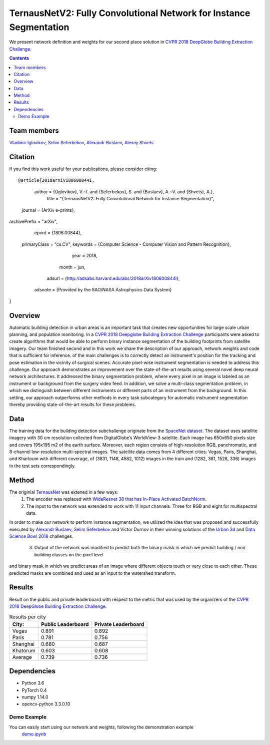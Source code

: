 ===================================================================
TernausNetV2: Fully Convolutional Network for Instance Segmentation
===================================================================


|teaser|

We present network definition and weights for our second place solution in `CVPR 2018 DeepGlobe Building Extraction Challenge`_.

.. contents::

Team members
------------
`Vladimir Iglovikov`_, `Selim Seferbekov`_, `Alexandr Buslaev`_, `Alexey Shvets`_

Citation
----------

If you find this work useful for your publications, please consider citing::

@article{2018arXiv180600844I,
   author = {{Iglovikov}, V.~I. and {Seferbekov}, S. and {Buslaev}, A.~V. and {Shvets}, A.},
    title = "{TernausNetV2: Fully Convolutional Network for Instance Segmentation}",
  journal = {ArXiv e-prints},
archivePrefix = "arXiv",
   eprint = {1806.00844},
 primaryClass = "cs.CV",
 keywords = {Computer Science - Computer Vision and Pattern Recognition},
     year = 2018,
    month = jun,
   adsurl = {http://adsabs.harvard.edu/abs/2018arXiv180600844I},
  adsnote = {Provided by the SAO/NASA Astrophysics Data System}
}

Overview
--------
Automatic building detection in urban areas is an important task that creates new opportunities for large scale urban planning,
and population monitoring. In a `CVPR 2018 Deepglobe Building Extraction Challenge`_ participants were asked to create algorithms that
would be able to perform binary instance segmentation of the building footprints from satellite imagery. Our team finished second and in this
work we share the description of our approach, network weights and code that is sufficient for inference.
of the main challenges is to correctly detect an instrument's position for the tracking and pose estimation in the vicinity of surgical scenes. Accurate pixel-wise instrument segmentation is needed to address this challenge. Our approach demonstrates an improvement over the state-of-the-art results using several novel deep neural network architectures. It addressed the binary segmentation problem, where every pixel in an image is labeled as an instrument or background from the surgery video feed. In addition, we solve a multi-class segmentation problem, in which we distinguish between different instruments or different parts of an instrument from the background. In this setting, our approach outperforms other methods in every task subcategory for automatic instrument segmentation thereby providing state-of-the-art results for these problems.

Data
----
The training data for the building detection subchallenge originate from the `SpaceNet dataset`_. The dataset uses satellite imagery with 30 cm resolution collected
from DigitalGlobe’s WorldView-3 satellite. Each image has 650x650 pixels size and covers 195x195 m2
of the earth surface. Moreover, each region consists of high-resolution RGB, panchromatic, and 8-channel low-resolution
multi-spectral images. The satellite data comes from 4 different cities: Vegas, Paris, Shanghai, and Khartoum with different coverage, of (3831, 1148, 4582, 1012)
images in the train and (1282, 381, 1528, 336) images in the test sets correspondingly.

Method
------
The originial `TernausNet`_ was extened in a few ways:
 1. The encoder was replaced with `WideResnet 38 that has In-Place Activated BatchNorm`_.
 2. The input to the network was extended to work with 11 input channels. Three for RGB and eight for multispectral data.

In order to make our network to perform instance segmentation, we utilized the idea that was proposed
and successfully executed by `Alexandr Buslaev`_, `Selim Seferbekov`_ and Victor Durnov in their
winning solutions of the `Urban 3d`_ and `Data Science Bowl 2018`_ challenges.

 3. Output of the network was modified to predict both the binary mask in which we predict building / non building classes on the pixel level
and binary mask in which we predict areas of an image where different objects touch or very close to each other. These predicted masks are combined
and used as an input to the watershed transform.

|network|

Results
-------
Result on the public and private leaderboard with respect to the metric that was used by the organizers of the `CVPR 2018 DeepGlobe Building Extraction Challenge`_.

.. table:: Results per city

    ============= =================== ===================
    City:         Public Leaderboard  Private Leaderboard
    ============= =================== ===================
    Vegas         0.891               0.892
    Paris         0.781               0.756
    Shanghai      0.680               0.687
    Khatorum      0.603               0.608
    ------------- ------------------- -------------------
    Average       0.739               0.736
    ============= =================== ===================


Dependencies
------------

* Python 3.6
* PyTorch 0.4
* numpy 1.14.0
* opencv-python 3.3.0.10


Demo Example
~~~~~~~~~~~~~~~~~~~~~~
You can easily start using our network and weights, following the demonstration example
  `demo.ipynb`_

..  _`demo.ipynb`: https://github.com/ternaus/TernausNetV2/blob/master/Demo.ipynb
.. _`Selim Seferbekov`: https://www.linkedin.com/in/selim-seferbekov-474a4497/
.. _`Alexey Shvets`: https://www.linkedin.com/in/shvetsiya/
.. _`Vladimir Iglovikov`: https://www.linkedin.com/in/iglovikov/
.. _`Alexandr Buslaev`: https://www.linkedin.com/in/al-buslaev/
.. _`CVPR 2018 DeepGlobe Building Extraction Challenge`: https://competitions.codalab.org/competitions/18544
.. _`TernausNet`: https://arxiv.org/abs/1801.05746
.. _`U-Net`: https://arxiv.org/abs/1505.04597
.. _`Urban 3d`: https://www.spiedigitallibrary.org/conference-proceedings-of-spie/10645/0000/Urban-3D-challenge--building-footprint-detection-using-orthorectified-imagery/10.1117/12.2304682.short?SSO=1
.. _`Data Science Bowl 2018`: https://www.kaggle.com/c/data-science-bowl-2018/
.. _`WideResnet 38 that has In-Place Activated BatchNorm`: https://arxiv.org/abs/1712.02616
.. _`SpaceNet dataset`: https://spacenetchallenge.github.io/
.. _`weights`: https://drive.google.com/open?id=1k95VGNZG74Vvu-X-MSpbaHjMDvNEepIi


.. |network| image:: https://habrastorage.org/webt/jx/ni/ki/jxnikimnmkmkrrqlvcl6memouso.png
.. |teaser| image:: https://habrastorage.org/webt/ko/b2/tw/kob2twhjzjfnauix7ljted07ga8.png
